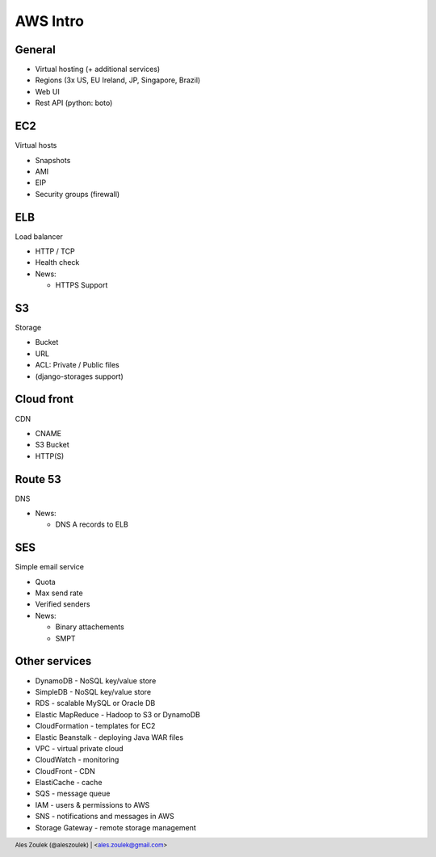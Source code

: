 =========
AWS Intro
=========


.. footer:: Ales Zoulek (@aleszoulek) | <ales.zoulek@gmail.com>


General
=======

* Virtual hosting (+ additional services)
* Regions (3x US, EU Ireland, JP, Singapore, Brazil)
* Web UI
* Rest API (python: boto)

EC2
===

Virtual hosts

* Snapshots
* AMI
* EIP
* Security groups (firewall)

ELB
===

Load balancer

* HTTP / TCP
* Health check
* News:

  * HTTPS Support

S3
==

Storage

* Bucket
* URL
* ACL: Private / Public files
* (django-storages support)

Cloud front
===========

CDN

* CNAME
* S3 Bucket
* HTTP(S)

Route 53
========

DNS

* News:

  * DNS A records to ELB

SES
===

Simple email service

* Quota
* Max send rate
* Verified senders
* News:

  * Binary attachements
  * SMPT

Other services
==============
* DynamoDB - NoSQL key/value store
* SimpleDB - NoSQL key/value store
* RDS - scalable MySQL or Oracle DB
* Elastic MapReduce - Hadoop to S3 or DynamoDB
* CloudFormation - templates for EC2
* Elastic Beanstalk - deploying Java WAR files
* VPC - virtual private cloud
* CloudWatch - monitoring
* CloudFront - CDN
* ElastiCache - cache
* SQS - message queue
* IAM - users & permissions to AWS
* SNS - notifications and messages in AWS
* Storage Gateway - remote storage management


